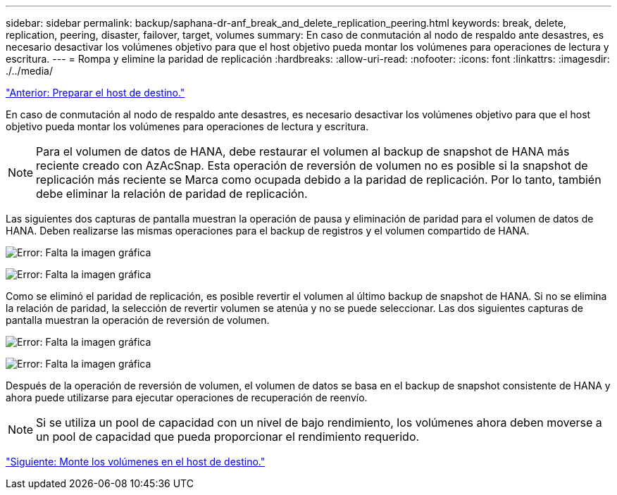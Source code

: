 ---
sidebar: sidebar 
permalink: backup/saphana-dr-anf_break_and_delete_replication_peering.html 
keywords: break, delete, replication, peering, disaster, failover, target, volumes 
summary: En caso de conmutación al nodo de respaldo ante desastres, es necesario desactivar los volúmenes objetivo para que el host objetivo pueda montar los volúmenes para operaciones de lectura y escritura. 
---
= Rompa y elimine la paridad de replicación
:hardbreaks:
:allow-uri-read: 
:nofooter: 
:icons: font
:linkattrs: 
:imagesdir: ./../media/


link:saphana-dr-anf_prepare_the_target_host_01.html["Anterior: Preparar el host de destino."]

En caso de conmutación al nodo de respaldo ante desastres, es necesario desactivar los volúmenes objetivo para que el host objetivo pueda montar los volúmenes para operaciones de lectura y escritura.


NOTE: Para el volumen de datos de HANA, debe restaurar el volumen al backup de snapshot de HANA más reciente creado con AzAcSnap. Esta operación de reversión de volumen no es posible si la snapshot de replicación más reciente se Marca como ocupada debido a la paridad de replicación. Por lo tanto, también debe eliminar la relación de paridad de replicación.

Las siguientes dos capturas de pantalla muestran la operación de pausa y eliminación de paridad para el volumen de datos de HANA. Deben realizarse las mismas operaciones para el backup de registros y el volumen compartido de HANA.

image:saphana-dr-anf_image27.png["Error: Falta la imagen gráfica"]

image:saphana-dr-anf_image28.png["Error: Falta la imagen gráfica"]

Como se eliminó el paridad de replicación, es posible revertir el volumen al último backup de snapshot de HANA. Si no se elimina la relación de paridad, la selección de revertir volumen se atenúa y no se puede seleccionar. Las dos siguientes capturas de pantalla muestran la operación de reversión de volumen.

image:saphana-dr-anf_image29.png["Error: Falta la imagen gráfica"]

image:saphana-dr-anf_image30.png["Error: Falta la imagen gráfica"]

Después de la operación de reversión de volumen, el volumen de datos se basa en el backup de snapshot consistente de HANA y ahora puede utilizarse para ejecutar operaciones de recuperación de reenvío.


NOTE: Si se utiliza un pool de capacidad con un nivel de bajo rendimiento, los volúmenes ahora deben moverse a un pool de capacidad que pueda proporcionar el rendimiento requerido.

link:saphana-dr-anf_mount_the_volumes_at_the_target_host.html["Siguiente: Monte los volúmenes en el host de destino."]
